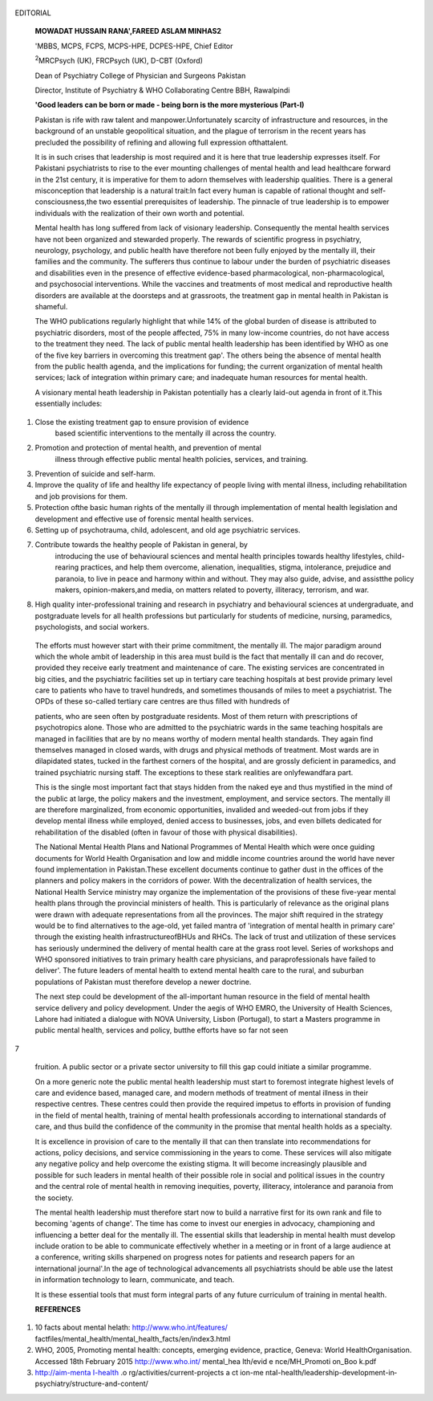    .. image:: media/image1.png
      :width: 1.64574in
      :height: 0.175in

|image1|\ EDITORIAL

   **MOWADAT HUSSAIN RANA',FAREED ASLAM MINHAS2**

   'MBBS, MCPS, FCPS, MCPS-HPE, DCPES-HPE, Chief Editor

   :sup:`2`\ MRCPsych (UK), FRCPsych (UK), D-CBT (Oxford)

   Dean of Psychiatry College of Physician and Surgeons Pakistan

   Director, Institute of Psychiatry & WHO Collaborating Centre BBH,
   Rawalpindi

   **'Good leaders can be born or made - being born is the more
   mysterious (Part-I)**

   Pakistan is rife with raw talent and manpower.Unfortunately scarcity
   of infrastructure and resources, in the background of an unstable
   geopolitical situation, and the plague of terrorism in the recent
   years has precluded the possibility of refining and allowing full
   expression ofthattalent.

   It is in such crises that leadership is most required and it is here
   that true leadership expresses itself. For Pakistani psychiatrists to
   rise to the ever mounting challenges of mental health and lead
   healthcare forward in the 21st century, it is imperative for them to
   adorn themselves with leadership qualities. There is a general
   misconception that leadership is a natural trait:In fact every human
   is capable of rational thought and self-consciousness,the two
   essential prerequisites of leadership. The pinnacle of true
   leadership is to empower individuals with the realization of their
   own worth and potential.

   Mental health has long suffered from lack of visionary leadership.
   Consequently the mental health services have not been organized and
   stewarded properly. The rewards of scientific progress in psychiatry,
   neurology, psychology, and public health have therefore not been
   fully enjoyed by the mentally ill, their families and the community.
   The sufferers thus continue to labour under the burden of psychiatric
   diseases and disabilities even in the presence of effective
   evidence-based pharmacological, non-pharmacological, and psychosocial
   interventions. While the vaccines and treatments of most medical and
   reproductive health disorders are available at the doorsteps and at
   grassroots, the treatment gap in mental health in Pakistan is
   shameful.

   The WHO publications regularly highlight that while 14% of the global
   burden of disease is attributed to psychiatric disorders, most of the
   people affected, 75% in many low-income countries, do not have access
   to the treatment they need. The lack of public mental health
   leadership has been identified by WHO as one of the five key barriers
   in overcoming this treatment gap'. The others being the absence of
   mental health from the public health agenda, and the implications for
   funding; the current organization of mental health services; lack of
   integration within primary care; and inadequate human resources for
   mental health.

   A visionary mental heath leadership in Pakistan potentially has a
   clearly laid-out agenda in front of it.This essentially includes:

1. Close the existing treatment gap to ensure provision of evidence
      based scientific interventions to the mentally ill across the
      country.

2. Promotion and protection of mental health, and prevention of mental
      illness through effective public mental health policies, services,
      and training.

3. Prevention of suicide and self-harm.

4. Improve the quality of life and healthy life expectancy of people
   living with mental illness, including rehabilitation and job
   provisions for them.

5. Protection ofthe basic human rights of the mentally ill through
   implementation of mental health legislation and development and
   effective use of forensic mental health services.

6. Setting up of psychotrauma, child, adolescent, and old age
   psychiatric services.

7. Contribute towards the healthy people of Pakistan in general, by
      introducing the use of behavioural sciences and mental health
      principles towards healthy lifestyles, child-rearing practices,
      and help them overcome, alienation, inequalities, stigma,
      intolerance, prejudice and paranoia, to live in peace and harmony
      within and without. They may also guide, advise, and assistthe
      policy makers, opinion-makers,and media, on matters related to
      poverty, illiteracy, terrorism, and war.

8. High quality inter-professional training and research in psychiatry
   and behavioural sciences at undergraduate, and postgraduate levels
   for all health professions but particularly for students of medicine,
   nursing, paramedics, psychologists, and social workers.

..

   The efforts must however start with their prime commitment, the
   mentally ill. The major paradigm around which the whole ambit of
   leadership in this area must build is the fact that mentally ill can
   and do recover, provided they receive early treatment and maintenance
   of care. The existing services are concentrated in big cities, and
   the psychiatric facilities set up in tertiary care teaching hospitals
   at best provide primary level care to patients who have to travel
   hundreds, and sometimes thousands of miles to meet a psychiatrist.
   The OPDs of these so-called tertiary care centres are thus filled
   with hundreds of

   patients, who are seen often by postgraduate residents. Most of them
   return with prescriptions of psychotropics alone. Those who are
   admitted to the psychiatric wards in the same teaching hospitals are
   managed in facilities that are by no means worthy of modern mental
   health standards. They again find themselves managed in closed wards,
   with drugs and physical methods of treatment. Most wards are in
   dilapidated states, tucked in the farthest corners of the hospital,
   and are grossly deficient in paramedics, and trained psychiatric
   nursing staff. The exceptions to these stark realities are
   onlyfewandfara part.

   This is the single most important fact that stays hidden from the
   naked eye and thus mystified in the mind of the public at large, the
   policy makers and the investment, employment, and service sectors.
   The mentally ill are therefore marginalized, from economic
   opportunities, invalided and weeded-out from jobs if they develop
   mental illness while employed, denied access to businesses, jobs, and
   even billets dedicated for rehabilitation of the disabled (often in
   favour of those with physical disabilities).

   The National Mental Health Plans and National Programmes of Mental
   Health which were once guiding documents for World Health
   Organisation and low and middle income countries around the world
   have never found implementation in Pakistan.These excellent documents
   continue to gather dust in the offices of the planners and policy
   makers in the corridors of power. With the decentralization of health
   services, the National Health Service ministry may organize the
   implementation of the provisions of these five-year mental health
   plans through the provincial ministers of health. This is
   particularly of relevance as the original plans were drawn with
   adequate representations from all the provinces. The major shift
   required in the strategy would be to find alternatives to the
   age-old, yet failed mantra of 'integration of mental health in
   primary care' through the existing health infrastructureofBHUs and
   RHCs. The lack of trust and utilization of these services has
   seriously undermined the delivery of mental health care at the grass
   root level. Series of workshops and WHO sponsored initiatives to
   train primary health care physicians, and paraprofessionals have
   failed to deliver'. The future leaders of mental health to extend
   mental health care to the rural, and suburban populations of Pakistan
   must therefore develop a newer doctrine.

   The next step could be development of the all-important human
   resource in the field of mental health service delivery and policy
   development. Under the aegis of WHO EMRO, the University of Health
   Sciences, Lahore had initiated a dialogue with NOVA University,
   Lisbon (Portugal), to start a Masters programme in public mental
   health, services and policy, butthe efforts have so far not seen

7

   |image2|\ fruition. A public sector or a private sector university to
   fill this gap could initiate a similar programme.

   On a more generic note the public mental health leadership must start
   to foremost integrate highest levels of care and evidence based,
   managed care, and modern methods of treatment of mental illness in
   their respective centres. These centres could then provide the
   required impetus to efforts in provision of funding in the field of
   mental health, training of mental health professionals according to
   international standards of care, and thus build the confidence of the
   community in the promise that mental health holds as a specialty.

   It is excellence in provision of care to the mentally ill that can
   then translate into recommendations for actions, policy decisions,
   and service commissioning in the years to come. These services will
   also mitigate any negative policy and help overcome the existing
   stigma. It will become increasingly plausible and possible for such
   leaders in mental health of their possible role in social and
   political issues in the country and the central role of mental health
   in removing inequities, poverty, illiteracy, intolerance and paranoia
   from the society.

   The mental health leadership must therefore start now to build a
   narrative first for its own rank and file to becoming 'agents of
   change'. The time has come to invest our energies in advocacy,
   championing and influencing a better deal for the mentally ill. The
   essential skills that leadership in mental health must develop
   include oration to be able to communicate effectively whether in a
   meeting or in front of a large audience at a conference, writing
   skills sharpened on progress notes for patients and research papers
   for an international journal'.In the age of technological
   advancements all psychiatrists should be able use the latest in
   information technology to learn, communicate, and teach.

   It is these essential tools that must form integral parts of any
   future curriculum of training in mental health.

   **REFERENCES**

1. 10 facts about mental helath: http://www.who.int/features/
   factfiles/mental_health/mental_health_facts/en/index3.html

2. WHO, 2005, Promoting mental health: concepts, emerging evidence,
   practice, Geneva: World HealthOrganisation. Accessed 18th February
   2015 http://www.who.int/ mental_hea lth/evid e nce/MH_Promoti on_Boo
   k.pdf

3. `http://aim-menta I-heaIth <http://aim-mentaI-heaIth/>`__ .o
   rg/activities/current-projects­ a ct ion-me
   ntaI-heaIth/leadership-deveIopment-in­
   psychiatry/structure-and-content/

.. |image1| image:: media/image2.png
.. |image2| image:: media/image3.png
   :width: 1.61761in
   :height: 0.18948in
